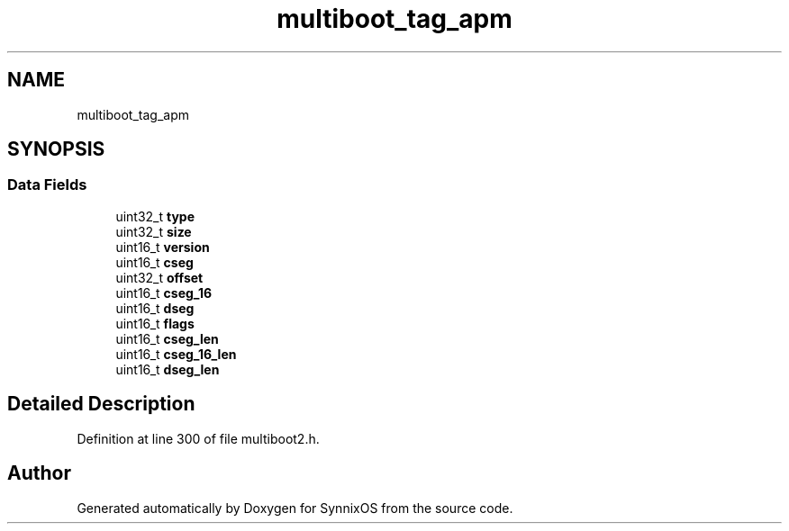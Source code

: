 .TH "multiboot_tag_apm" 3 "Sat Jul 24 2021" "SynnixOS" \" -*- nroff -*-
.ad l
.nh
.SH NAME
multiboot_tag_apm
.SH SYNOPSIS
.br
.PP
.SS "Data Fields"

.in +1c
.ti -1c
.RI "uint32_t \fBtype\fP"
.br
.ti -1c
.RI "uint32_t \fBsize\fP"
.br
.ti -1c
.RI "uint16_t \fBversion\fP"
.br
.ti -1c
.RI "uint16_t \fBcseg\fP"
.br
.ti -1c
.RI "uint32_t \fBoffset\fP"
.br
.ti -1c
.RI "uint16_t \fBcseg_16\fP"
.br
.ti -1c
.RI "uint16_t \fBdseg\fP"
.br
.ti -1c
.RI "uint16_t \fBflags\fP"
.br
.ti -1c
.RI "uint16_t \fBcseg_len\fP"
.br
.ti -1c
.RI "uint16_t \fBcseg_16_len\fP"
.br
.ti -1c
.RI "uint16_t \fBdseg_len\fP"
.br
.in -1c
.SH "Detailed Description"
.PP 
Definition at line 300 of file multiboot2\&.h\&.

.SH "Author"
.PP 
Generated automatically by Doxygen for SynnixOS from the source code\&.
